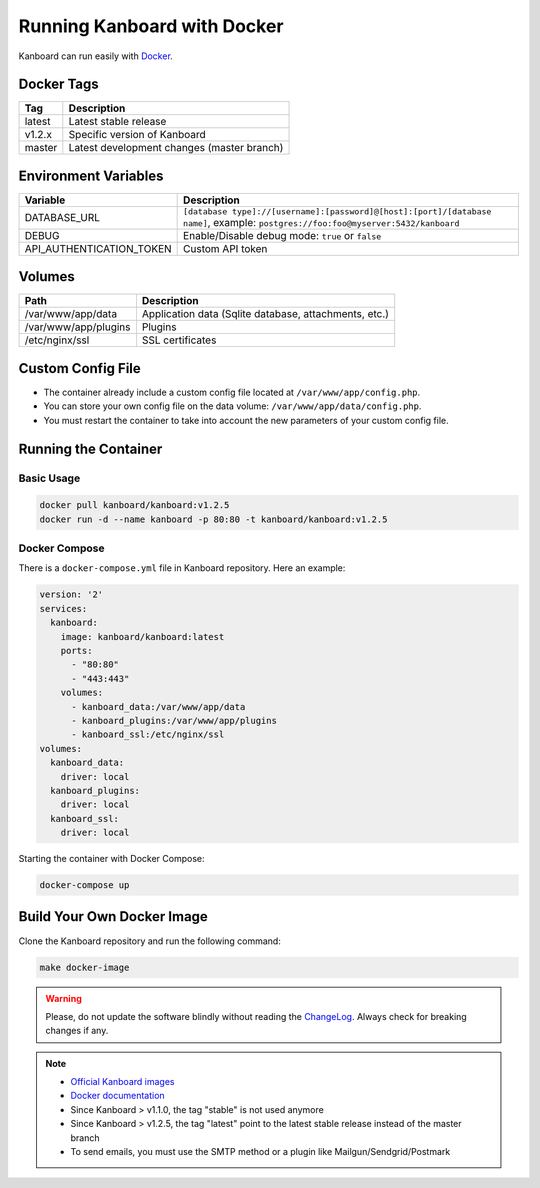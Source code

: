 Running Kanboard with Docker
============================

Kanboard can run easily with `Docker <https://www.docker.com>`_.

Docker Tags
-----------

+--------------+-------------------------------------------------------+
| Tag          | Description                                           |
+==============+=======================================================+
| latest       | Latest stable release                                 |
+--------------+-------------------------------------------------------+
| v1.2.x       | Specific version of Kanboard                          |
+--------------+-------------------------------------------------------+
| master       | Latest development changes (master branch)            |
+--------------+-------------------------------------------------------+

Environment Variables
---------------------

+--------------------------+-----------------------------------------------------------------------------+
| Variable                 | Description                                                                 |
+==========================+=============================================================================+
| DATABASE\_URL            | ``[database type]://[username]:[password]@[host]:[port]/[database name]``,  |
|                          | example: ``postgres://foo:foo@myserver:5432/kanboard``                      |
+--------------------------+-----------------------------------------------------------------------------+
| DEBUG                    | Enable/Disable debug mode: ``true`` or ``false``                            |
+--------------------------+-----------------------------------------------------------------------------+
| API_AUTHENTICATION_TOKEN | Custom API token                                                            |
+--------------------------+-----------------------------------------------------------------------------+

Volumes
-------

+-------------------------+-------------------------------------------------------+
| Path                    | Description                                           |
+=========================+=======================================================+
| /var/www/app/data       | Application data (Sqlite database, attachments, etc.) |
+-------------------------+-------------------------------------------------------+
| /var/www/app/plugins    | Plugins                                               |
+-------------------------+-------------------------------------------------------+
| /etc/nginx/ssl          | SSL certificates                                      |
+-------------------------+-------------------------------------------------------+

Custom Config File
------------------

- The container already include a custom config file located at ``/var/www/app/config.php``.
- You can store your own config file on the data volume: ``/var/www/app/data/config.php``.
- You must restart the container to take into account the new parameters of your custom config file.

Running the Container
---------------------

Basic Usage
~~~~~~~~~~~

.. code:: bash

    docker pull kanboard/kanboard:v1.2.5
    docker run -d --name kanboard -p 80:80 -t kanboard/kanboard:v1.2.5

Docker Compose
~~~~~~~~~~~~~~

There is a ``docker-compose.yml`` file in Kanboard repository. Here an example:

.. code::

    version: '2'
    services:
      kanboard:
        image: kanboard/kanboard:latest
        ports:
          - "80:80"
          - "443:443"
        volumes:
          - kanboard_data:/var/www/app/data
          - kanboard_plugins:/var/www/app/plugins
          - kanboard_ssl:/etc/nginx/ssl
    volumes:
      kanboard_data:
        driver: local
      kanboard_plugins:
        driver: local
      kanboard_ssl:
        driver: local

Starting the container with Docker Compose:

.. code:: bash

    docker-compose up

Build Your Own Docker Image
---------------------------

Clone the Kanboard repository and run the following command:

.. code:: bash

    make docker-image

.. warning:: Please, do not update the software blindly without reading the `ChangeLog <https://github.com/kanboard/kanboard/blob/master/ChangeLog>`_.
             Always check for breaking changes if any.

.. note::

    - `Official Kanboard images <https://hub.docker.com/r/kanboard/kanboard/>`__
    - `Docker documentation <https://docs.docker.com/>`__
    - Since Kanboard > v1.1.0, the tag "stable" is not used anymore
    - Since Kanboard > v1.2.5, the tag "latest" point to the latest stable release instead of the master branch
    - To send emails, you must use the SMTP method or a plugin like Mailgun/Sendgrid/Postmark
